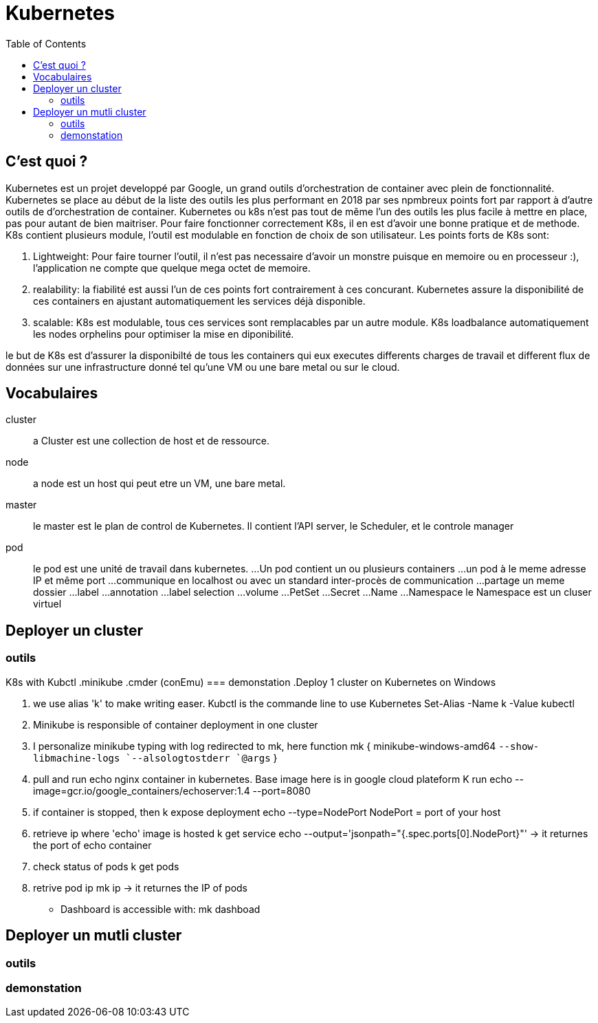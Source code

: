 :toc: auto
:toc-position: left
:toclevels: 3

= Kubernetes

== C'est quoi ?

Kubernetes est un projet developpé par Google, un grand outils d'orchestration de container avec plein de fonctionnalité. Kubernetes se place au début de la liste des outils les plus performant en 2018 par ses npmbreux points fort par rapport à d'autre outils de d'orchestration de container.
Kubernetes ou k8s n'est pas tout de même l'un des outils les plus facile à mettre en place, pas pour autant de bien maitriser. Pour faire fonctionner correctement K8s, il en est d'avoir une bonne pratique et de methode.
K8s contient plusieurs module, l'outil est modulable en fonction de choix de son utilisateur.
Les points forts de K8s sont:

. Lightweight: Pour faire tourner l'outil, il n'est pas necessaire d'avoir un monstre puisque en memoire ou en processeur :), l'application ne compte que quelque mega octet de memoire.

. realability: la fiabilité est aussi l'un de ces points fort contrairement à ces concurant. Kubernetes assure la disponibilité de ces containers en ajustant automatiquement les services déjà disponible.

. scalable: K8s est modulable, tous ces services sont remplacables par un autre module. K8s loadbalance automatiquement les nodes orphelins pour optimiser la mise en diponibilité.

le but de K8s est d'assurer la disponibilté de tous les containers qui eux executes differents charges de travail et different flux de données sur une infrastructure donné tel qu'une VM ou une bare metal ou sur le cloud.

== Vocabulaires
cluster;;
 a Cluster est une collection de host et de ressource.
node;;
 a node est un host qui peut etre un VM, une bare metal.
master;;
 le master est le plan de control de Kubernetes. Il contient l'API server, le Scheduler, et le controle manager
pod;;
 le pod est une unité de travail dans kubernetes.
...Un pod contient un ou plusieurs containers
...un pod à le meme adresse IP et même port
...communique en localhost ou avec un standard inter-procès de communication
...partage un meme dossier
...label
...annotation
...label selection
...volume
...PetSet
...Secret
...Name
...Namespace
    le Namespace est un cluser virtuel

== Deployer un cluster
=== outils
K8s with Kubctl
.minikube
.cmder (conEmu)
=== demonstation
.Deploy 1 cluster on Kubernetes on Windows

. we use alias 'k' to make writing easer. Kubctl is the commande line to use Kubernetes
Set-Alias -Name k -Value kubectl

. Minikube is responsible of container deployment in one cluster
. I personalize minikube typing with log redirected  to mk, here
  function mk { minikube-windows-amd64 `--show-libmachine-logs `--alsologtostderr `@args` }

. pull and run echo nginx container in kubernetes. Base image here is in google cloud plateform
  K run echo --image=gcr.io/google_containers/echoserver:1.4 --port=8080

. if container is stopped, then
  k expose deployment echo --type=NodePort
  NodePort = port of your host

. retrieve ip where 'echo' image is hosted
  k get service echo --output='jsonpath="{.spec.ports[0].NodePort}"'
-> it returnes the port of echo container

. check status of pods
  k get pods

. retrive pod ip
  mk ip
-> it returnes the IP of pods

- Dashboard is accessible with:
mk dashboad

== Deployer un mutli cluster
=== outils
=== demonstation
